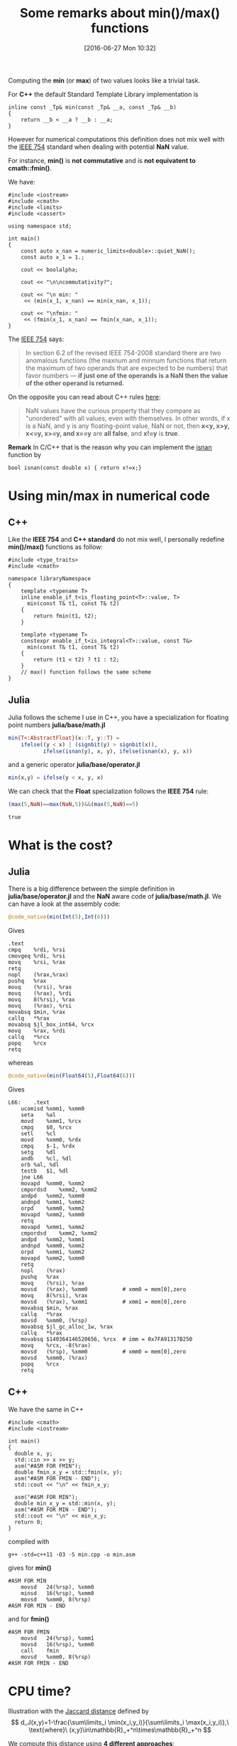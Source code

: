 #+BLOG: wordpress
#+POSTID: 335
#+DATE: [2016-06-27 Mon 10:32]
#+OPTIONS: toc:nil num:nil todo:nil pri:nil tags:nil ^:nil tex:t  
#+CATEGORY: Cpp, Julia, Computations
#+TAGS:
#+DESCRIPTION:
#+TITLE: Some remarks about min()/max() functions

Computing the *min* (or *max*) of two values looks like a trivial
task.

For *C++* the default Standard Template Library implementation is

#+BEGIN_SRC C++ :exports code
inline const _Tp& min(const _Tp& __a, const _Tp& __b)
{
	return __b < __a ? __b : __a;
}
#+END_SRC

However for numerical computations this definition does not mix well
with the [[https://en.wikipedia.org/wiki/IEEE_floating_point][IEEE 754]] standard when dealing with potential *NaN* value.

For instance, *min()* is *not commutative* and is *not equivatent to
cmath::fmin()*.

We have:

#+BEGIN_SRC C++ :main no :flags -std=c++11 :results org :exports both
#include <iostream>
#include <cmath>
#include <limits>
#include <cassert>

using namespace std;

int main()
{
    const auto x_nan = numeric_limits<double>::quiet_NaN();
    const auto x_1 = 1.;

    cout << boolalpha;

    cout << "\n\ncommutativity?";

    cout << "\n min: "
	 << (min(x_1, x_nan) == min(x_nan, x_1));

    cout << "\nfmin: "
	 << (fmin(x_1, x_nan) == fmin(x_nan, x_1));
}
#+END_SRC

#+RESULTS:
#+BEGIN_SRC org
commutativity?
 min: false
fmin: true
#+END_SRC

The [[https://en.wikipedia.org/wiki/NaN][IEEE 754]] says:
#+BEGIN_QUOTE
In section 6.2 of the revised IEEE 754-2008 standard there are two
anomalous functions (the maxnum and minnum functions that return the
maximum of two operands that are expected to be numbers) that favor
numbers — *if just one of the operands is a NaN then the value of the
other operand is returned.*
#+END_QUOTE

On the opposite you can read about C++ rules [[http://www.drdobbs.com/cpp/its-hard-to-compare-floating-point-numbe/240149806][here]]:
#+BEGIN_QUOTE
NaN values have the curious property that they compare as "unordered"
with all values, even with themselves. In other words, if x is a NaN,
and y is any floating-point value, NaN or not, then *x<y, x>y, x<=y,
x>=y, and x==y* are *all false*, and *x!=y* is *true*.
#+END_QUOTE

*Remark* In C/C++ that is the reason why you can implement the [[http://en.cppreference.com/w/cpp/numeric/math/isnan][isnan]] function by

#+BEGIN_SRC C++ 
bool isnan(const double x) { return x!=x;}
#+END_SRC

* Using min/max in numerical code

** C++

Like the *IEEE 754* and *C++ standard* do not mix well, I personally
redefine *min()/max()* functions as follow:

#+BEGIN_SRC C++ 
#include <type_traits>
#include <cmath>

namespace libraryNamespace
{
    template <typename T>
    inline enable_if_t<is_floating_point<T>::value, T>
      min(const T& t1, const T& t2)
    {
        return fmin(t1, t2);
    }

    template <typename T>
    constexpr enable_if_t<is_integral<T>::value, const T&>
      min(const T& t1, const T& t2)
    {
        return (t1 < t2) ? t1 : t2;
    }
    // max() function follows the same scheme
}
#+END_SRC

** Julia

Julia follows the scheme I use in C++, you have a specialization for
floating point numbers *julia/base/math.jl*

#+BEGIN_SRC julia
min{T<:AbstractFloat}(x::T, y::T) =
    ifelse((y < x) | (signbit(y) > signbit(x)),
           ifelse(isnan(y), x, y), ifelse(isnan(x), y, x))
#+END_SRC

and a generic operator *julia/base/operator.jl*
#+BEGIN_SRC julia
min(x,y) = ifelse(y < x, y, x)
#+END_SRC

We can check that the *Float* specialization follows the *IEEE 754*
rule:

#+BEGIN_SRC julia :exports both
(max(5,NaN)==max(NaN,5))&&(max(5,NaN)==5)
#+END_SRC

#+RESULTS:
: true



* What is the cost?

** Julia

There is a big difference between the simple definition in
*julia/base/operator.jl* and the *NaN* aware code of
*julia/base/math.jl*. We can have a look at the assembly code:

#+BEGIN_SRC julia :exports code
@code_native(min(Int(5),Int(6)))
#+END_SRC

Gives 
#+BEGIN_EXAMPLE
	.text
	cmpq	%rdi, %rsi
	cmovgeq	%rdi, %rsi
	movq	%rsi, %rax
	retq
	nopl	(%rax,%rax)
	pushq	%rax
	movq	(%rsi), %rax
	movq	(%rax), %rdi
	movq	8(%rsi), %rax
	movq	(%rax), %rsi
	movabsq	$min, %rax
	callq	*%rax
	movabsq	$jl_box_int64, %rcx
	movq	%rax, %rdi
	callq	*%rcx
	popq	%rcx
	retq
#+END_EXAMPLE

whereas 

#+BEGIN_SRC julia :exports code
@code_native(min(Float64(5),Float64(6)))
#+END_SRC

Gives 
#+BEGIN_EXAMPLE
L66:	.text
	ucomisd	%xmm1, %xmm0
	seta	%al
	movd	%xmm1, %rcx
	cmpq	$0, %rcx
	setl	%cl
	movd	%xmm0, %rdx
	cmpq	$-1, %rdx
	setg	%dl
	andb	%cl, %dl
	orb	%al, %dl
	testb	$1, %dl
	jne	L66
	movapd	%xmm0, %xmm2
	cmpordsd	%xmm2, %xmm2
	andpd	%xmm2, %xmm0
	andnpd	%xmm1, %xmm2
	orpd	%xmm0, %xmm2
	movapd	%xmm2, %xmm0
	retq
	movapd	%xmm1, %xmm2
	cmpordsd	%xmm2, %xmm2
	andpd	%xmm2, %xmm1
	andnpd	%xmm0, %xmm2
	orpd	%xmm1, %xmm2
	movapd	%xmm2, %xmm0
	retq
	nopl	(%rax)
	pushq	%rax
	movq	(%rsi), %rax
	movsd	(%rax), %xmm0           # xmm0 = mem[0],zero
	movq	8(%rsi), %rax
	movsd	(%rax), %xmm1           # xmm1 = mem[0],zero
	movabsq	$min, %rax
	callq	*%rax
	movsd	%xmm0, (%rsp)
	movabsq	$jl_gc_alloc_1w, %rax
	callq	*%rax
	movabsq	$140364146520656, %rcx  # imm = 0x7FA91317B250
	movq	%rcx, -8(%rax)
	movsd	(%rsp), %xmm0           # xmm0 = mem[0],zero
	movsd	%xmm0, (%rax)
	popq	%rcx
	retq
#+END_EXAMPLE

** C++

We have the same in C++

#+BEGIN_SRC C++ :exports code
#include <cmath>
#include <iostream>

int main()
{
  double x, y;
  std::cin >> x >> y;
  asm("#ASM FOR FMIN");
  double fmin_x_y = std::fmin(x, y);
  asm("#ASM FOR FMIN - END");
  std::cout << "\n" << fmin_x_y;

  asm("#ASM FOR MIN");
  double min_x_y = std::min(x, y);
  asm("#ASM FOR MIN - END");
  std::cout << "\n" << min_x_y;
  return 0;
}
#+END_SRC

compiled with 
#+BEGIN_EXAMPLE
g++ -std=c++11 -O3 -S min.cpp -o min.asm
#+END_EXAMPLE

gives for *min()*
#+BEGIN_EXAMPLE
#ASM FOR MIN
	movsd	24(%rsp), %xmm0
	minsd	16(%rsp), %xmm0
	movsd	%xmm0, 8(%rsp)
#ASM FOR MIN - END
#+END_EXAMPLE

and for *fmin()*

#+BEGIN_EXAMPLE
#ASM FOR FMIN
	movsd	24(%rsp), %xmm1
	movsd	16(%rsp), %xmm0
	call	fmin
	movsd	%xmm0, 8(%rsp)
#ASM FOR FMIN - END
#+END_EXAMPLE

* CPU time?

Illustration with the [[http://theory.stanford.edu/~sergei/papers/soda10-jaccard.pdf][Jaccard distance]] defined by
$$
d_J(x,y)=1-\frac{\sum\limits_i \min(x_i,y_i)}{\sum\limits_i \max(x_i,y_i)},\ \text{where}\ (x,y)\in\mathbb{R}_+^n\times\mathbb{R}_+^n
$$

We compute this distance using *4 different approaches*:
- Julia min()/max() NaN aware
- Julia min()/max() comparison
- C fmin()/fmax() NaN aware
- C min()/max() comparison

The Julia code is given below

# To generate: C-c C-v t

#+BEGIN_SRC julia :tangle yes :tangle jaccard.jl
function jaccard_julia_NaN_aware(a::Array{Float64,1},
                                 b::Array{Float64,1})

    @assert length(a)==length(b) 

    num::Float64 = 0
    den::Float64 = 0

    for i in 1:length(a)

        @inbounds num += min(a[i],b[i])
        @inbounds den += max(a[i],b[i])

    end
    return 1. - num/den
end

function jaccard_julia_comparison(a::Array{Float64,1},
                                  b::Array{Float64,1})

    @assert length(a)==length(b) 

    num::Float64 = 0
    den::Float64 = 0

    for i in 1:length(a)

        @inbounds num += ifelse(a[i]<b[i],a[i],b[i])
        @inbounds den += ifelse(a[i]>b[i],a[i],b[i])

    end
    return 1. - num/den
end

function jaccard_C_NaN_aware(a::Array{Float64,1},
                             b::Array{Float64,1})

    @assert length(a)==length(b) 

    return ccall((:jaccard_C_NaN_aware,
                  "./libjaccard.so"),
                 Float64,
                 (Int64,Ptr{Float64},Ptr{Float64}),
                 length(a),a,b)

end

function jaccard_C_comparison(a::Array{Float64,1},
                              b::Array{Float64,1})

    @assert length(a)==length(b) 

    return ccall((:jaccard_C_comparison,
                  "./libjaccard.so"),
                 Float64,
                 (Int64,Ptr{Float64},Ptr{Float64}),
                 length(a),a,b)

end

function test_distance(f,
                       v1::Array{Float64,1},
                       v2::Array{Float64,1})
    sum=0
    for i in 1:5000
        sum+=f(v1,v2)
    end
    sum
end

v1=rand(10000);
v2=rand(10000);

for name in (:jaccard_julia_NaN_aware,
             :jaccard_C_NaN_aware,
             :jaccard_julia_comparison,
             :jaccard_C_comparison)
    print("$name")
    @time @eval test_distance($name,v1,v2)
end
#+END_SRC

The associated *C* subroutines are:

#+BEGIN_SRC C :tangle yes :tangle jaccard.c
#include <math.h>
#include <stdint.h>

double jaccard_C_NaN_aware(uint64_t size,
			   double *a, double *b)
{
  double num = 0, den = 0;

  for(uint64_t i = 0; i < size; ++i)
    {
      num += fmin(a[i],b[i]);
      den += fmax(a[i],b[i]);
    }
  return 1. - num / den;
}

double jaccard_C_comparison(uint64_t size,
			    double *a, double *b)
{
  double num = 0, den = 0;

  for(uint64_t i = 0; i < size; ++i)
    {
      num += (a[i] < b[i] ? a[i] : b[i]);
      den += (a[i] > b[i] ? a[i] : b[i]);
    }
  return 1. - num / den;
}
#+END_SRC

and the *Makefile* is

#+BEGIN_SRC sh :tangle yes :tangle Makefile
all: bench

bench: libjaccard.so
	@julia --optimize --check-bounds=no jaccard.jl

libjaccard.so: jaccard.c
	@gcc -O2 -shared -fPIC jaccard.c -o libjaccard.so
#+END_SRC

#+RESULTS:

The results I get on my computer are:
#+BEGIN_SRC sh :exports code
make
#+END_SRC

#+tblname: bench-table
#+RESULTS:
| jaccard_julia_NaN_aware  | 0.634061 | seconds | (25.57 | k | allocations: | 811.886 | KB) |
| jaccard_C_NaN_aware      | 0.404112 | seconds | (12.26 | k | allocations: | 262.989 | KB) |
| jaccard_julia_comparison | 0.206744 | seconds | (21.36 | k | allocations: | 601.927 | KB) |
| jaccard_C_comparison     | 0.084586 | seconds | (12.24 | k | allocations: | 262.088 | KB) |

#+BEGIN_SRC gnuplot :var data=bench-table :file output.png :exports results
reset
set xtics ("NaN aware" 0, "Comparison" 1)
set ylabel "CPU time (seconds)"

set boxwidth 0.5
set style fill solid

plot data every 2    using 2 with boxes ls 1 title "Julia",\
     data every 2::1 using 2 with boxes ls 4 title "C"
#+END_SRC

#+RESULTS:
[[file:output.png]]


# output.png http://pixorblog.files.wordpress.com/2016/07/output.png

We see that:
- *C* is still faster than *Julia*
- min()/max() using simple comparisons is more than *2 times* faster than an implementation
  taking into account possible *NaN* values.

* A source of bugs?

You have to take care that a simple statement like $$ x\le\min(x,y) $$
is mathematically true but false in your code. It is even false for
both the IEEE 754 and the comparison based versions of the *min()* function.

In the future I will write a post on [[https://en.wikipedia.org/wiki/Automatic_differentiation][Automatic Differentiation]]. To be
brief *automatic differentiation* is a tool that allows you to
*efficiently* compute gradient with nearly no modification of your
original code. As example my personal implementation takes the form:

#+BEGIN_SRC C++
// Declare the current tape
//
AD_Tape<double> tape;

// Computes gradient of f(x,y,z)=x.z.sin(x.y)
//                   at (x,y,z)=(2,1,5)
//
// Note:
//
// grad(f)={ x * y * z * Cos(x * y) + z * Sin(x * y),
//           x^2 * z *
//           Cos(x * y), x * Sin(x * y) }
//
AD_Scalar<double> x, y, z, f;

x = 2;
y = 1;
z = 5;

f = x * z * sin(x * y);

const auto grad = ad_gradient(f);

std::cout << "\ngrad(f) = {"
          << grad[x] << "," 
          << grad[y] << ","
          << grad[z] << "}";

// The screen output is
//
// grad(f) = {0.385019,-8.32294,1.81859}
#+END_SRC

One classical approach uses *operator overloading*. For each basic
operation you compute the *function value* and its *differential*.

One *important and desirable property of AutoDiff library* is that its
use *does not modify your program result.*

Unfortunately a lot of AutoDiff libraries are bugged when they define
the min()/max() functions.

It is really "natural" to define *min()* overloading by something like:

#+BEGIN_SRC julia
function min(x,y)
    ifelse(x<y,
           return (x,dx),
           return (y,dy))
#+END_SRC

But *this implementation is buggy:* if *y* is *NaN* we now know that *x<y* is always false, hence:
- the original code will return *x*
- the AutoDiff code will return *(y,dy)* (a priori *=(NaN,NaN)*)

To stay *consistent* the *correct* implementation is something like:

#+BEGIN_SRC julia
function min(x,y)
    ifelse(x==min(x,y),
           return (x,dx),
           return (y,dy))
#+END_SRC

which provides the right result (id consistent with the original code)
whatever *x* or *y* is *NaN* or not

We can check that, for instance, with [[https://github.com/JuliaDiff/ForwardDiff.jl][Julia ForwardDiff.jl]] 

(githash: 045a828)

#+BEGIN_SRC julia :results output :exports both
using ForwardDiff
f(x::Vector)=max(2*x[1],x[2]);
x=[1.,NaN]
print("Original value: $(f(x))")
print("\nAutoDiff gradient: $(ForwardDiff.gradient(f, x))")
#+END_SRC

#+RESULTS:
: Original code: 1.0
: AutoDiff code: [0.0,1.0]

which is *wrong*, in this case the *right* gradient is
$$
\nabla [(x_1,x_2)\rightarrow max(2.x_1,x_2)]_{x_1=1,x_2=NaN}=(2,0)
$$

* Final word

If you are fed up with min()/max() you can use *absolute value*:
$$
min(x,y)=\frac{1}{2}(|x+y|-|x-y|)
$$
$$
max(x,y)=\frac{1}{2}(|x+y|+|x-y|)
$$

... but these relations do not follow the IEEE 754 standard!


I would like to thank my colleague JP. Both for having noticed that
min()/max() was "abnormally" slow and Y. Borstein for some emails
exchanges concerning min()/max() in Julia.
